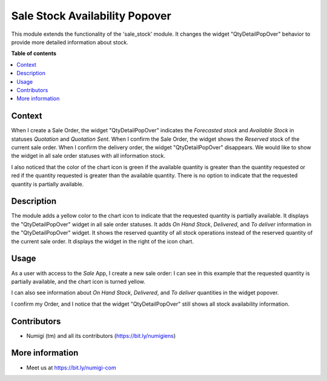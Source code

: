===============================
Sale Stock Availability Popover
===============================

This module extends the functionality of the 'sale_stock' module. 
It changes the widget "QtyDetailPopOver" behavior to provide more detailed information about stock.

**Table of contents**

.. contents::
   :local:

Context
-------

When I create a Sale Order, the widget "QtyDetailPopOver" indicates the `Forecasted stock` and `Available Stock` in statuses `Quotation` and `Quotation Sent`. 
When I confirm the Sale Order, the widget shows the `Reserved` stock of the current sale order. 
When I confirm the delivery order, the widget "QtyDetailPopOver" disappears. 
We would like to show the widget in all sale order statuses with all information stock.

I also noticed that the color of the chart icon is green if the available quantity is greater than the quantity requested or red if the quantity requested is greater than the available quantity. 
There is no option to indicate that the requested quantity is partially available.

Description
------------

The module adds a yellow color to the chart icon to indicate that the requested quantity is partially available. 
It displays the "QtyDetailPopOver" widget in all sale order statuses. 
It adds `On Hand Stock`, `Delivered`, and `To deliver` information in the "QtyDetailPopOver" widget. 
It shows the reserved quantity of all stock operations instead of the reserved quantity of the current sale order.
It displays the widget in the right of the icon chart.

Usage
-----

As a user with access to the `Sale` App, I create a new sale order:
I can see in this example that the requested quantity is partially available, and the chart icon is turned yellow.

.. image:: static/description/qty_partially_available_in_yellow.png

I can also see information about `On Hand Stock`, `Delivered`, and `To deliver` quantities in the widget popover.

.. image:: static/description/qty_detailed_popover_info.png

I confirm my Order, and I notice that the widget "QtyDetailPopOver" still shows all stock availability information.

.. image:: static/description/qty_detailed_popover_sale_order.png

Contributors
------------
* Numigi (tm) and all its contributors (https://bit.ly/numigiens)

More information
----------------
* Meet us at https://bit.ly/numigi-com
